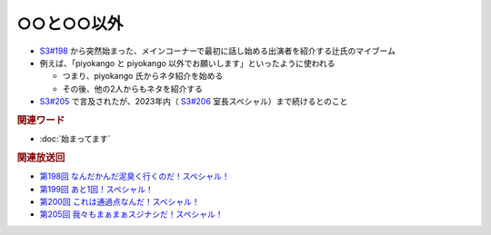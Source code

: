 ○○と○○以外
=====================================================
.. glossary::
  ○○と○○以外 : #

* `S3#198`_ から突然始まった、メインコーナーで最初に話し始める出演者を紹介する辻氏のマイブーム
* 例えば、「piyokango と piyokango 以外でお願いします」といったように使われる

  * つまり、piyokango 氏からネタ紹介を始める
  * その後、他の2人からもネタを紹介する

* `S3#205`_ で言及されたが、2023年内（ `S3#206`_ 室長スペシャル）まで続けるとのこと

.. rubric:: 関連ワード

* :doc:`始まってます`

.. rubric:: 関連放送回

* `第198回 なんだかんだ泥臭く行くのだ！スペシャル！`_
* `第199回 あと1回！スペシャル！`_
* `第200回 これは通過点なんだ！スペシャル！`_
* `第205回 我々もまぁまぁスジナシだ！スペシャル！`_

.. _第200回 これは通過点なんだ！スペシャル！: https://www.tsujileaks.com/?p=1635
.. _S3#200: https://www.tsujileaks.com/?p=1635
.. _第199回 あと1回！スペシャル！: https://www.tsujileaks.com/?p=1626
.. _S3#199: https://www.tsujileaks.com/?p=1626
.. _第198回 なんだかんだ泥臭く行くのだ！スペシャル！: https://www.tsujileaks.com/?p=1622
.. _S3#198: https://www.tsujileaks.com/?p=1622
.. _第205回 我々もまぁまぁスジナシだ！スペシャル！: https://www.tsujileaks.com/?p=1659
.. _S3#205: https://www.tsujileaks.com/?p=1659
.. _第206回 トリプル長爆誕！スペシャル！: https://www.tsujileaks.com/?p=1665
.. _S3#206: https://www.tsujileaks.com/?p=1665
